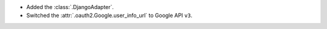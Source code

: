 * Added the :class:`.DjangoAdapter`.
* Switched the :attr:`.oauth2.Google.user_info_url` to Google API ``v3``.